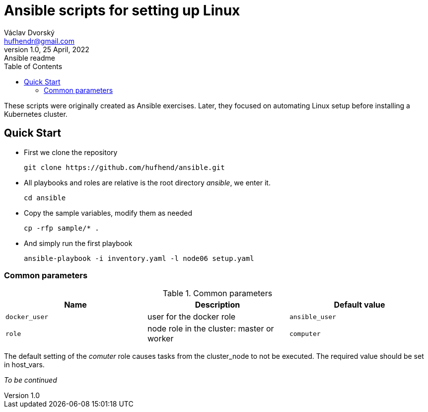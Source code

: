 = Ansible scripts for setting up Linux
Václav Dvorský <hufhendr@gmail.com>
1.0, 25 April, 2022: Ansible readme
:toc:
:icons: font
:url-quickref: https://github.com/hufhend/ansible

These scripts were originally created as Ansible exercises. Later, they focused on automating Linux setup before installing a Kubernetes cluster. 

== Quick Start

* First we clone the repository
+
`+git clone https://github.com/hufhend/ansible.git+`

* All playbooks and roles are relative is the root directory _ansible_, we enter it.
+
`+cd ansible+`

* Copy the sample variables, modify them as needed
+
`+cp -rfp sample/* .+`

* And simply run the first playbook 
+
`+ansible-playbook -i inventory.yaml -l node06 setup.yaml+`

=== Common parameters

.Common parameters
|===
|Name |Description|Default value

|`+docker_user+`
|user for the docker role
|`+ansible_user+`

|`+role+`
|node role in the cluster: master or worker
|`+computer+`
|===

The default setting of the _comuter_ role causes tasks from the cluster_node to not be executed. The required value should be set in host_vars.

_To be continued_

// This is a paragraph with a *bold* word and an _italicized_ word.

// .Image caption
// image::image-file-name.png[I am the image alt text.]

// This is another paragraph.footnote:[I am footnote text and will be displayed at the bottom of the article.]

// === Second level heading

// .Unordered list title
// * list item 1
// ** nested list item
// *** nested nested list item 1
// *** nested nested list item 2
// * list item 2

// This is a paragraph.

// .Example block title
// ====
// Content in an example block is subject to normal substitutions.
// ====

// .Sidebar title
// ****
// Sidebars contain aside text and are subject to normal substitutions.
// ****

// ==== Third level heading

// [#id-for-listing-block]
// .Listing block title
// ----
// Content in a listing block is subject to verbatim substitutions.
// Listing block content is commonly used to preserve code input.
// ----

// ===== Fourth level heading

// .Table title
// |===
// |Column heading 1 |Column heading 2

// |Column 1, row 1
// |Column 2, row 1

// |Column 1, row 2
// |Column 2, row 2
// |===

// ====== Fifth level heading

// [quote, firstname lastname, movie title]
// ____
// I am a block quote or a prose excerpt.
// I am subject to normal substitutions.
// ____

// [verse, firstname lastname, poem title and more]
// ____
// I am a verse block.
//   Indents and endlines are preserved in verse blocks.
// ____

// == First level heading

// TIP: There are five admonition labels: Tip, Note, Important, Caution and Warning.

// // I am a comment and won't be rendered.

// . ordered list item
// .. nested ordered list item
// . ordered list item

// The text at the end of this sentence is cross referenced to <<_third_level_heading,the third level heading>>

// == First level heading

// This is a link to the https://docs.asciidoctor.org/home/[Asciidoctor documentation].
// This is an attribute reference {url-quickref}[that links this text to the AsciiDoc Syntax Quick Reference].